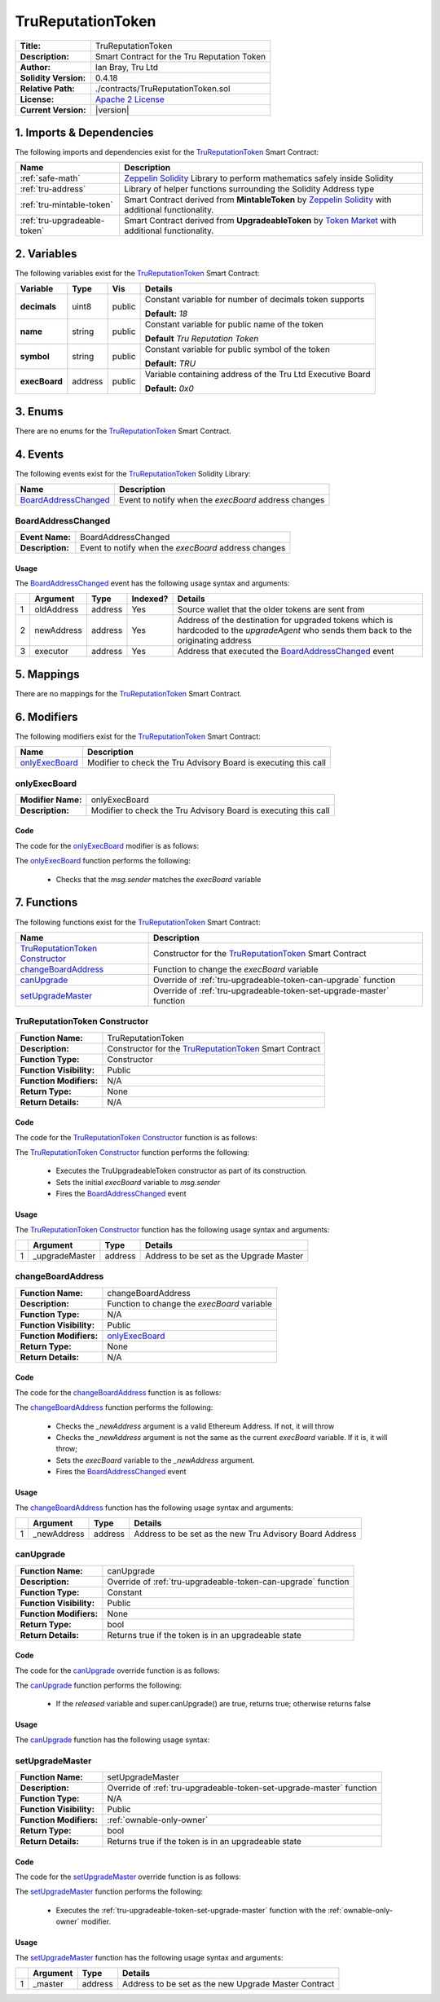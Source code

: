 .. ------------------------------------------------------------------------------------------------
.. TRUREPUTATIONTOKEN
.. ------------------------------------------------------------------------------------------------

.. _tru-reputation-token:

TruReputationToken
===================================

+-----------------------+-------------------------------------------------------------------------+
| **Title:**            | TruReputationToken                                                      |
+-----------------------+-------------------------------------------------------------------------+
| **Description:**      | Smart Contract for the Tru Reputation Token                             |
+-----------------------+-------------------------------------------------------------------------+
| **Author:**           | Ian Bray, Tru Ltd                                                       |
+-----------------------+-------------------------------------------------------------------------+
| **Solidity Version:** | 0.4.18                                                                  |
+-----------------------+-------------------------------------------------------------------------+
| **Relative Path:**    | ./contracts/TruReputationToken.sol                                      |
+-----------------------+-------------------------------------------------------------------------+
| **License:**          | `Apache 2 License`_                                                     |
+-----------------------+-------------------------------------------------------------------------+
| **Current Version:**  | |version|                                                               |
+-----------------------+-------------------------------------------------------------------------+


.. ------------------------------------------------------------------------------------------------

.. _tru-reptuation-token-imports:

1. Imports & Dependencies
---------------------------------------

The following imports and dependencies exist for the `TruReputationToken`_ Smart Contract:

+------------------------------+------------------------------------------------------------------+
| **Name**                     | **Description**                                                  |
+------------------------------+------------------------------------------------------------------+
| :ref:`safe-math`             | `Zeppelin Solidity`_ Library to perform mathematics safely       |
|                              | inside Solidity                                                  |
+------------------------------+------------------------------------------------------------------+
| :ref:`tru-address`           | Library of helper functions surrounding the Solidity Address type|
+------------------------------+------------------------------------------------------------------+
| :ref:`tru-mintable-token`    | Smart Contract derived from **MintableToken** by                 |
|                              | `Zeppelin Solidity`_ with additional functionality.              |
+------------------------------+------------------------------------------------------------------+
| :ref:`tru-upgradeable-token` | Smart Contract derived from **UpgradeableToken** by              |
|                              | `Token Market`_ with additional functionality.                   |
+------------------------------+------------------------------------------------------------------+

.. ------------------------------------------------------------------------------------------------

.. _tru-reptuation-token-variables:

2. Variables
---------------------------------------

The following variables exist for the `TruReputationToken`_ Smart Contract:

+---------------+----------+---------+------------------------------------------------------------+
| **Variable**  | **Type** | **Vis** | **Details**                                                |
+---------------+----------+---------+------------------------------------------------------------+
| **decimals**  | uint8    | public  | Constant variable for number of decimals token supports    |
|               |          |         |                                                            |
|               |          |         | **Default:** *18*                                          |
+---------------+----------+---------+------------------------------------------------------------+
| **name**      | string   | public  | Constant variable for public name of the token             |
|               |          |         |                                                            |
|               |          |         | **Default** *Tru Reputation Token*                         |
+---------------+----------+---------+------------------------------------------------------------+
| **symbol**    | string   | public  | Constant variable for public symbol of the token           |
|               |          |         |                                                            |
|               |          |         | **Default:** *TRU*                                         |
+---------------+----------+---------+------------------------------------------------------------+
| **execBoard** | address  | public  | Variable containing address of the Tru Ltd Executive Board |
|               |          |         |                                                            |
|               |          |         | **Default:** *0x0*                                         |
+---------------+----------+---------+------------------------------------------------------------+

.. ------------------------------------------------------------------------------------------------

.. _tru-reptuation-token-enums:

3. Enums
---------------------------------------

There are no enums for the `TruReputationToken`_ Smart Contract.

.. ------------------------------------------------------------------------------------------------

.. _tru-reputation-token-events:

4. Events
---------------------------------------

The following events exist for the `TruReputationToken`_ Solidity Library:

+------------------------+------------------------------------------------------------------------+
| **Name**               | **Description**                                                        |
+------------------------+------------------------------------------------------------------------+
| `BoardAddressChanged`_ | Event to notify when the *execBoard* address changes                   |
+------------------------+------------------------------------------------------------------------+

.. ------------------------------------------------------------------------------------------------

.. _tru-reputation-token-board-address-changed:

BoardAddressChanged
~~~~~~~~~~~~~~~~~~~~~~~~~~~~~~~~~~~~~~~

+------------------+------------------------------------------------------------------------------+
| **Event Name:**  | BoardAddressChanged                                                          |
+------------------+------------------------------------------------------------------------------+
| **Description:** | Event to notify when the *execBoard* address changes                         |
+------------------+------------------------------------------------------------------------------+

Usage
'''''''''''''''''''''

The `BoardAddressChanged`_ event has the following usage syntax and arguments:

+---+--------------+----------+--------------+----------------------------------------------------+
|   | **Argument** | **Type** | **Indexed?** | **Details**                                        |
+---+--------------+----------+--------------+----------------------------------------------------+
| 1 | oldAddress   | address  | Yes          | Source wallet that the older tokens are sent from  |
+---+--------------+----------+--------------+----------------------------------------------------+
| 2 | newAddress   | address  | Yes          | Address of the destination for upgraded tokens     |
|   |              |          |              | which is hardcoded to the *upgradeAgent* who sends |
|   |              |          |              | them back to the originating address               |
+---+--------------+----------+--------------+----------------------------------------------------+
| 3 | executor     | address  | Yes          | Address that executed the `BoardAddressChanged`_   |
|   |              |          |              | event                                              |
+---+--------------+----------+--------------+----------------------------------------------------+

.. code-block:: c
   :caption: **BoardAddressChanged Usage Example**

    BoardAddressChanged(0x123456789abcdefghijklmnopqrstuvwxyz98765,
                            0x123456789abcdefghijklmnopqrstuvwxyz01234);

.. ------------------------------------------------------------------------------------------------

.. _tru-reputation-token-mappings:

5. Mappings
---------------------------------------

There are no mappings for the `TruReputationToken`_ Smart Contract.

.. ------------------------------------------------------------------------------------------------

.. _tru-reputation-token-modifiers:

6. Modifiers
---------------------------------------

The following modifiers exist for the `TruReputationToken`_ Smart Contract:

+----------------------+--------------------------------------------------------------------------+
| **Name**             |  **Description**                                                         |
+----------------------+--------------------------------------------------------------------------+
| `onlyExecBoard`_     | Modifier to check the Tru Advisory Board is executing this call          |
+----------------------+--------------------------------------------------------------------------+

.. ------------------------------------------------------------------------------------------------

.. _tru-reputation-token-only-exec-board:

onlyExecBoard
~~~~~~~~~~~~~~~~~~~~~~~~~~~~~~~~~~~~~~~

+--------------------+----------------------------------------------------------------------------+
| **Modifier Name:** | onlyExecBoard                                                              |
+--------------------+----------------------------------------------------------------------------+
| **Description:**   | Modifier to check the Tru Advisory Board is executing this call            |
+--------------------+----------------------------------------------------------------------------+

Code
'''''''''''''''''''''

The code for the `onlyExecBoard`_ modifier is as follows:

.. code-block:: c
    :caption: **onlyExecBoard Code**

    modifier onlyExecBoard() {
        require(msg.sender == execBoard);
        _;
    }

The `onlyExecBoard`_ function performs the following:

 - Checks that the *msg.sender* matches the *execBoard* variable

.. ------------------------------------------------------------------------------------------------

.. _tru-reputation-token-functions:

7. Functions
---------------------------------------

The following functions exist for the `TruReputationToken`_ Smart Contract:

+-----------------------------------+-------------------------------------------------------------+
| **Name**                          | **Description**                                             |
+-----------------------------------+-------------------------------------------------------------+
| `TruReputationToken Constructor`_ | Constructor for the `TruReputationToken`_ Smart Contract    |
+-----------------------------------+-------------------------------------------------------------+
| `changeBoardAddress`_             | Function to change the *execBoard* variable                 |
+-----------------------------------+-------------------------------------------------------------+
| `canUpgrade`_                     | Override of :ref:`tru-upgradeable-token-can-upgrade`        |
|                                   | function                                                    |
+-----------------------------------+-------------------------------------------------------------+
| `setUpgradeMaster`_               | Override of :ref:`tru-upgradeable-token-set-upgrade-master` |
|                                   | function                                                    |
+-----------------------------------+-------------------------------------------------------------+

.. ------------------------------------------------------------------------------------------------

.. _tru-reputation-token-constructor:

TruReputationToken Constructor
~~~~~~~~~~~~~~~~~~~~~~~~~~~~~~~~~~~~~~~

+--------------------------+----------------------------------------------------------------------+
| **Function Name:**       | TruReputationToken                                                   |
+--------------------------+----------------------------------------------------------------------+
| **Description:**         | Constructor for the `TruReputationToken`_ Smart Contract             |
+--------------------------+----------------------------------------------------------------------+
| **Function Type:**       | Constructor                                                          |
+--------------------------+----------------------------------------------------------------------+
| **Function Visibility:** | Public                                                               |
+--------------------------+----------------------------------------------------------------------+
| **Function Modifiers:**  | N/A                                                                  |
+--------------------------+----------------------------------------------------------------------+
| **Return Type:**         | None                                                                 |
+--------------------------+----------------------------------------------------------------------+
| **Return Details:**      | N/A                                                                  |
+--------------------------+----------------------------------------------------------------------+

Code
'''''''''''''''''''''

The code for the `TruReputationToken Constructor`_ function is as follows:

.. code-block:: c
    :caption: **TruReputationToken Constructor Code**
   
    function TruReputationToken() public TruUpgradeableToken(msg.sender) {
        execBoard = msg.sender;
        BoardAddressChanged(0x0, msg.sender);
    }

The `TruReputationToken Constructor`_ function performs the following:

 - Executes the TruUpgradeableToken constructor as part of its construction.
 - Sets the initial *execBoard* variable to *msg.sender*
 - Fires the `BoardAddressChanged`_ event

Usage
'''''''''''''''''''''

The `TruReputationToken Constructor`_ function has the following usage syntax and arguments:

+---+-----------------+----------+----------------------------------------------------------------+
|   | **Argument**    | **Type** | **Details**                                                    |
+---+-----------------+----------+----------------------------------------------------------------+
| 1 |  _upgradeMaster | address  | Address to be set as the Upgrade Master                        |
+---+-----------------+----------+----------------------------------------------------------------+

.. code-block:: c
   :caption: **TruReputationToken Constructor Usage Example**

    TruReputationToken(0x123456789abcdefghijklmnopqrstuvwxyz98765);

.. ------------------------------------------------------------------------------------------------

.. _tru-reputation-token-change-board-address:

changeBoardAddress
~~~~~~~~~~~~~~~~~~~~~~~~~~~~~~~~~~~~~~~

+--------------------------+----------------------------------------------------------------------+
| **Function Name:**       | changeBoardAddress                                                   |
+--------------------------+----------------------------------------------------------------------+
| **Description:**         | Function to change the *execBoard* variable                          |
+--------------------------+----------------------------------------------------------------------+
| **Function Type:**       | N/A                                                                  |
+--------------------------+----------------------------------------------------------------------+
| **Function Visibility:** | Public                                                               |
+--------------------------+----------------------------------------------------------------------+
| **Function Modifiers:**  | `onlyExecBoard`_                                                     |
+--------------------------+----------------------------------------------------------------------+
| **Return Type:**         | None                                                                 |
+--------------------------+----------------------------------------------------------------------+
| **Return Details:**      | N/A                                                                  |
+--------------------------+----------------------------------------------------------------------+

Code
'''''''''''''''''''''

The code for the `changeBoardAddress`_ function is as follows:

.. code-block:: c
    :caption: **changeBoardAddress Code**
   
    function changeBoardAddress(address _newAddress) public onlyExecBoard {
        require(TruAddress.isValid(_newAddress) == true);
        require(_newAddress != execBoard);
        address oldAddress = execBoard;
        execBoard = _newAddress;
        BoardAddressChanged(oldAddress, _newAddress);
    }

The `changeBoardAddress`_ function performs the following:

 - Checks the *_newAddress* argument is a valid Ethereum Address. If not, it will throw
 - Checks the *_newAddress* argument is not the same as the current *execBoard* variable. If it is,
   it will throw;
 - Sets the *execBoard* variable to the *_newAddress* argument.
 - Fires the `BoardAddressChanged`_ event

Usage
'''''''''''''''''''''

The `changeBoardAddress`_ function has the following usage syntax and arguments:

+---+--------------+----------+-------------------------------------------------------------------+
|   | **Argument** | **Type** | **Details**                                                       |
+---+--------------+----------+-------------------------------------------------------------------+
| 1 | _newAddress  | address  | Address to be set as the new Tru Advisory Board Address           |
+---+--------------+----------+-------------------------------------------------------------------+

.. code-block:: c
   :caption: **changeBoardAddress Usage Example**

    changeBoardAddress(0x123456789abcdefghijklmnopqrstuvwxyz98765);

.. ------------------------------------------------------------------------------------------------

.. _tru-reputation-token-can-upgrade:

canUpgrade
~~~~~~~~~~~~~~~~~~~~~~~~~~~~~~~~~~~~~~~

+--------------------------+----------------------------------------------------------------------+
| **Function Name:**       | canUpgrade                                                           |
+--------------------------+----------------------------------------------------------------------+
| **Description:**         | Override of :ref:`tru-upgradeable-token-can-upgrade` function        |
+--------------------------+----------------------------------------------------------------------+
| **Function Type:**       | Constant                                                             |
+--------------------------+----------------------------------------------------------------------+
| **Function Visibility:** | Public                                                               |
+--------------------------+----------------------------------------------------------------------+
| **Function Modifiers:**  | None                                                                 |
+--------------------------+----------------------------------------------------------------------+
| **Return Type:**         | bool                                                                 |
+--------------------------+----------------------------------------------------------------------+
| **Return Details:**      | Returns true if the token is in an upgradeable state                 |
+--------------------------+----------------------------------------------------------------------+

Code
'''''''''''''''''''''

The code for the `canUpgrade`_ override function is as follows:

.. code-block:: c
    :caption: **canUpgrade Code**
   
    function canUpgrade() public constant returns(bool) {
        return released && super.canUpgrade();
    }

The `canUpgrade`_ function performs the following:

 - If the *released* variable and super.canUpgrade() are true, returns true; otherwise returns false

Usage
'''''''''''''''''''''

The `canUpgrade`_ function has the following usage syntax:

.. code-block:: c
   :caption: **canUpgrade Usage Example**

    canUpgrade();

.. ------------------------------------------------------------------------------------------------

.. _tru-reputation-token-set-upgrade-master:

setUpgradeMaster
~~~~~~~~~~~~~~~~~~~~~~~~~~~~~~~~~~~~~~~

+--------------------------+----------------------------------------------------------------------+
| **Function Name:**       | setUpgradeMaster                                                     |
+--------------------------+----------------------------------------------------------------------+
| **Description:**         | Override of :ref:`tru-upgradeable-token-set-upgrade-master` function |
+--------------------------+----------------------------------------------------------------------+
| **Function Type:**       | N/A                                                                  |
+--------------------------+----------------------------------------------------------------------+
| **Function Visibility:** | Public                                                               |
+--------------------------+----------------------------------------------------------------------+
| **Function Modifiers:**  | :ref:`ownable-only-owner`                                            |
+--------------------------+----------------------------------------------------------------------+
| **Return Type:**         | bool                                                                 |
+--------------------------+----------------------------------------------------------------------+
| **Return Details:**      | Returns true if the token is in an upgradeable state                 |
+--------------------------+----------------------------------------------------------------------+

Code
'''''''''''''''''''''

The code for the `setUpgradeMaster`_ override function is as follows:

.. code-block:: c
   :caption: **setUpgradeMaster Code**

    function setUpgradeMaster(address master) public onlyOwner {
        super.setUpgradeMaster(master);
    }

The `setUpgradeMaster`_ function performs the following:

 - Executes the :ref:`tru-upgradeable-token-set-upgrade-master` function with the 
   :ref:`ownable-only-owner` modifier.

Usage
'''''''''''''''''''''

The `setUpgradeMaster`_ function has the following usage syntax and arguments:

+---+--------------+----------+-------------------------------------------------------------------+
|   | **Argument** | **Type** | **Details**                                                       |
+---+--------------+----------+-------------------------------------------------------------------+
| 1 | _master      | address  | Address to be set as the new Upgrade Master Contract              |
+---+--------------+----------+-------------------------------------------------------------------+

.. code-block:: c
   :caption: **setUpgradeMaster Usage Example**

    setUpgradeMaster(0x123456789abcdefghijklmnopqrstuvwxyz98765);

.. ------------------------------------------------------------------------------------------------
.. URLs used throughout this page
.. ------------------------------------------------------------------------------------------------

.. _Zeppelin Solidity: https://github.com/OpenZeppelin/zeppelin-solidity
.. _Apache 2 License: https://raw.githubusercontent.com/TruLtd/tru-reputation-token/master/LICENSE
.. _Token Market: https://github.com/TokenMarketNet/ico/

.. ------------------------------------------------------------------------------------------------
.. END OF TRUREPUTATIONTOKEN
.. ------------------------------------------------------------------------------------------------